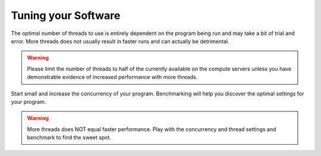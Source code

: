 Tuning your Software
====================

The optimal number of threads to use is entirely dependent on the program being run and may take a bit of trial and error. More threads does not usually result in faster runs and can actually be detrimental.

.. warning:: Please limit the number of threads to half of the currently available on the compute servers unless you have demonstrable evidence of increased performance with more threads.

Start small and increase the concurrency of your program.  Benchmarking will help you discover the optimal settings for your program.

.. warning:: More threads does NOT equal faster performance.  Play with the concurrency and thread settings and benchmark to find the sweet spot.

